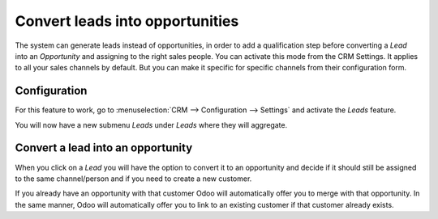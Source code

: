 ================================
Convert leads into opportunities
================================

The system can generate leads instead of opportunities, in order to add
a qualification step before converting a *Lead* into an
*Opportunity* and assigning to the right sales people. You can
activate this mode from the CRM Settings. It applies to all your sales
channels by default. But you can make it specific for specific channels
from their configuration form.

Configuration
=============

For this feature to work, go to :menuselection:`CRM --> Configuration --> Settings`
and activate the *Leads* feature.

.. image:: media/convert01.png
    :align: center

You will now have a new submenu *Leads* under *Leads* where they
will aggregate.

.. image:: media/convert02.png
    :align: center

Convert a lead into an opportunity
==================================

When you click on a *Lead* you will have the option to convert it to
an opportunity and decide if it should still be assigned to the same
channel/person and if you need to create a new customer.

.. image:: media/convert03.png
    :align: center

If you already have an opportunity with that customer Odoo will
automatically offer you to merge with that opportunity. In the same
manner, Odoo will automatically offer you to link to an existing
customer if that customer already exists.
